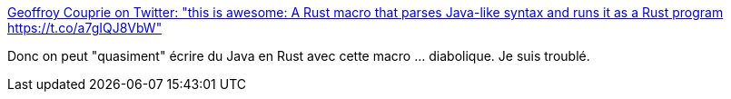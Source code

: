 :jbake-type: post
:jbake-status: published
:jbake-title: Geoffroy Couprie on Twitter: "this is awesome: A Rust macro that parses Java-like syntax and runs it as a Rust program https://t.co/a7gIQJ8VbW"
:jbake-tags: rust,java,programming,macro,_mois_août,_année_2018
:jbake-date: 2018-08-11
:jbake-depth: ../
:jbake-uri: shaarli/1534006135000.adoc
:jbake-source: https://nicolas-delsaux.hd.free.fr/Shaarli?searchterm=https%3A%2F%2Ftwitter.com%2Fgcouprie%2Fstatus%2F1028180262608355328&searchtags=rust+java+programming+macro+_mois_ao%C3%BBt+_ann%C3%A9e_2018
:jbake-style: shaarli

https://twitter.com/gcouprie/status/1028180262608355328[Geoffroy Couprie on Twitter: "this is awesome: A Rust macro that parses Java-like syntax and runs it as a Rust program https://t.co/a7gIQJ8VbW"]

Donc on peut "quasiment" écrire du Java en Rust avec cette macro ... diabolique. Je suis troublé.
